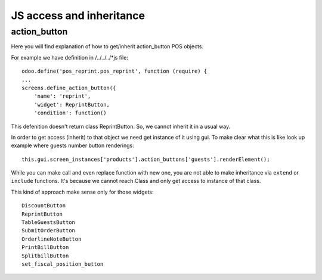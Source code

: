 JS access and inheritance
=========================

action_button
-------------

Here you will find explanation of how to get/inherit action_button POS objects.

For example we have definition in /../../../*js file::

    odoo.define('pos_reprint.pos_reprint', function (require) {
    ...
    screens.define_action_button({
        'name': 'reprint',
        'widget': ReprintButton,
        'condition': function()

This defenition doesn't return class ReprintButton. So, we cannot inherit it in a usual way.

In order to get access (inherit) to that object we need get instance of it using gui.
To make clear what this is like look up example where guests number button renderings::

    this.gui.screen_instances['products'].action_buttons['guests'].renderElement();

While you can make call and even replace function with new one, you are not able to make inheritance via ``extend`` or ``include`` functions. It's because we cannot reach Class and only get access to instance of that class.


This kind of approach make sense only for those widgets::

    DiscountButton
    ReprintButton
    TableGuestsButton
    SubmitOrderButton
    OrderlineNoteButton
    PrintBillButton
    SplitbillButton
    set_fiscal_position_button
